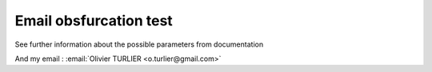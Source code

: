 Email obsfurcation test 
========================


See further information about the possible parameters from documentation

And my email : :email:`Olivier TURLIER <o.turlier@gmail.com>`
